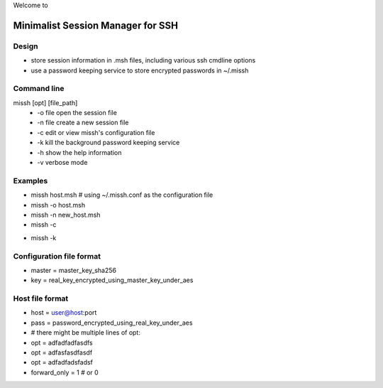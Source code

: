 Welcome to

Minimalist Session Manager for SSH
**********************************

Design
======

* store session information in .msh files, including various ssh cmdline options
* use a password keeping service to store encrypted passwords in ~/.missh

Command line
============

missh [opt] [file_path]
 * \-o file   open the session file
 * \-n file   create a new session file
 * \-c        edit or view missh's configuration file
 * \-k        kill the background password keeping service
 * \-h        show the help information
 * \-v        verbose mode

.. * \-C file  use file as the configuration
 
Examples
========

* missh host.msh                # using ~/.missh.conf as the configuration file
* missh -o host.msh
* missh -n new_host.msh
* missh -c
.. * missh -C myssh.conf my_host.msh
   * ./my_host.msh                     # when missh is in the correct path
   * ./my_host.msh -C myssh.conf

* missh -k

Configuration file format
=========================

* master = master_key_sha256
* key = real_key_encrypted_using_master_key_under_aes

Host file format
================

* host = user@host:port
* pass = password_encrypted_using_real_key_under_aes
* # there might be multiple lines of opt:
* opt = adfadfadfasdfs
* opt = adfasfasdfasdf
* opt = adfadfadsfadsf
* forward_only = 1 # or 0

